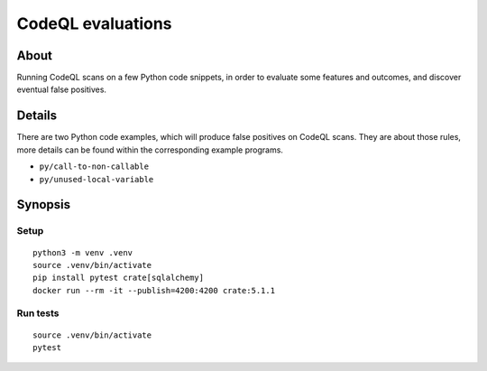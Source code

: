 ##################
CodeQL evaluations
##################


*****
About
*****

Running CodeQL scans on a few Python code snippets, in order to evaluate some
features and outcomes, and discover eventual false positives.


*******
Details
*******

There are two Python code examples, which will produce false positives on CodeQL scans.
They are about those rules, more details can be found within the corresponding example
programs.

- ``py/call-to-non-callable``
- ``py/unused-local-variable``


********
Synopsis
********

Setup
=====
::

    python3 -m venv .venv
    source .venv/bin/activate
    pip install pytest crate[sqlalchemy]
    docker run --rm -it --publish=4200:4200 crate:5.1.1

Run tests
=========
::

    source .venv/bin/activate
    pytest

